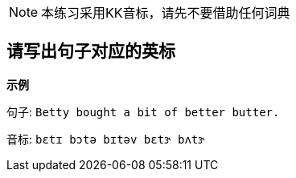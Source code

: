
NOTE:  本练习采用KK音标，请先不要借助任何词典

== 请写出句子对应的英标

**示例**

句子: ``Betty bought a bit of better butter.``

音标: ``bɛtɪ bɔtə bɪtəv bɛtɝ bʌtɝ``
